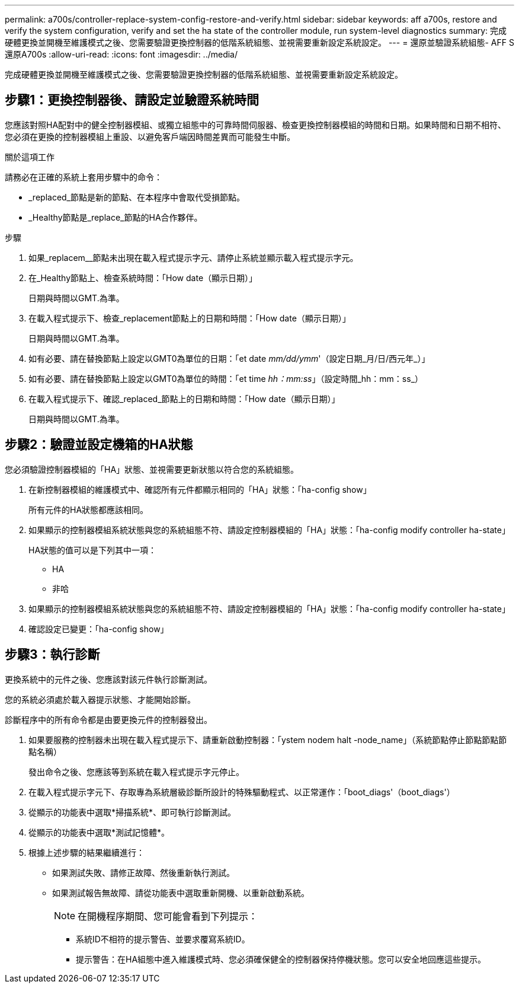 ---
permalink: a700s/controller-replace-system-config-restore-and-verify.html 
sidebar: sidebar 
keywords: aff a700s, restore and verify the system configuration, verify and set the ha state of the controller module, run system-level diagnostics 
summary: 完成硬體更換並開機至維護模式之後、您需要驗證更換控制器的低階系統組態、並視需要重新設定系統設定。 
---
= 還原並驗證系統組態- AFF S還原A700s
:allow-uri-read: 
:icons: font
:imagesdir: ../media/


[role="lead"]
完成硬體更換並開機至維護模式之後、您需要驗證更換控制器的低階系統組態、並視需要重新設定系統設定。



== 步驟1：更換控制器後、請設定並驗證系統時間

您應該對照HA配對中的健全控制器模組、或獨立組態中的可靠時間伺服器、檢查更換控制器模組的時間和日期。如果時間和日期不相符、您必須在更換的控制器模組上重設、以避免客戶端因時間差異而可能發生中斷。

.關於這項工作
請務必在正確的系統上套用步驟中的命令：

* _replaced_節點是新的節點、在本程序中會取代受損節點。
* _Healthy節點是_replace_節點的HA合作夥伴。


.步驟
. 如果_replacem__節點未出現在載入程式提示字元、請停止系統並顯示載入程式提示字元。
. 在_Healthy節點上、檢查系統時間：「How date（顯示日期）」
+
日期與時間以GMT.為準。

. 在載入程式提示下、檢查_replacement節點上的日期和時間：「How date（顯示日期）」
+
日期與時間以GMT.為準。

. 如有必要、請在替換節點上設定以GMT0為單位的日期：「et date _mm/dd/ymm_'（設定日期_月/日/西元年_）」
. 如有必要、請在替換節點上設定以GMT0為單位的時間：「et time _hh：mm:ss_」（設定時間_hh：mm：ss_）
. 在載入程式提示下、確認_replaced_節點上的日期和時間：「How date（顯示日期）」
+
日期與時間以GMT.為準。





== 步驟2：驗證並設定機箱的HA狀態

您必須驗證控制器模組的「HA」狀態、並視需要更新狀態以符合您的系統組態。

. 在新控制器模組的維護模式中、確認所有元件都顯示相同的「HA」狀態：「ha-config show」
+
所有元件的HA狀態都應該相同。

. 如果顯示的控制器模組系統狀態與您的系統組態不符、請設定控制器模組的「HA」狀態：「ha-config modify controller ha-state」
+
HA狀態的值可以是下列其中一項：

+
** HA
** 非哈


. 如果顯示的控制器模組系統狀態與您的系統組態不符、請設定控制器模組的「HA」狀態：「ha-config modify controller ha-state」
. 確認設定已變更：「ha-config show」




== 步驟3：執行診斷

更換系統中的元件之後、您應該對該元件執行診斷測試。

您的系統必須處於載入器提示狀態、才能開始診斷。

診斷程序中的所有命令都是由要更換元件的控制器發出。

. 如果要服務的控制器未出現在載入程式提示下、請重新啟動控制器：「ystem nodem halt -node_name」（系統節點停止節點節點節點名稱）
+
發出命令之後、您應該等到系統在載入程式提示字元停止。

. 在載入程式提示字元下、存取專為系統層級診斷所設計的特殊驅動程式、以正常運作：「boot_diags'（boot_diags'）
. 從顯示的功能表中選取*掃描系統*、即可執行診斷測試。
. 從顯示的功能表中選取*測試記憶體*。
. 根據上述步驟的結果繼續進行：
+
** 如果測試失敗、請修正故障、然後重新執行測試。
** 如果測試報告無故障、請從功能表中選取重新開機、以重新啟動系統。
+

NOTE: 在開機程序期間、您可能會看到下列提示：

+
*** 系統ID不相符的提示警告、並要求覆寫系統ID。
*** 提示警告：在HA組態中進入維護模式時、您必須確保健全的控制器保持停機狀態。您可以安全地回應這些提示。





